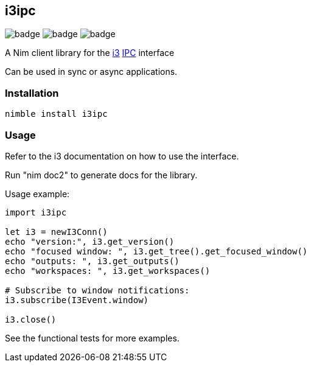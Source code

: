 == i3ipc

image:https://img.shields.io/badge/status-alpha-orange.svg[badge]
image:https://img.shields.io/badge/version-0.1.0-orange.svg[badge]
image:https://img.shields.io/badge/License-LGPL%20v3-blue.svg[badge]

A Nim client library for the https://i3wm.org[i3] https://i3wm.org/docs/ipc.html[IPC] interface

Can be used in sync or async applications.

=== Installation

[source,bash]
----
nimble install i3ipc
----

=== Usage

Refer to the i3 documentation on how to use the interface.

Run "nim doc2" to generate docs for the library.

Usage example:

[source,nim]
----
import i3ipc

let i3 = newI3Conn()
echo "version:", i3.get_version()
echo "focused window: ", i3.get_tree().get_focused_window()
echo "outputs: ", i3.get_outputs()
echo "workspaces: ", i3.get_workspaces()

# Subscribe to window notifications:
i3.subscribe(I3Event.window)

i3.close()
----

See the functional tests for more examples.
